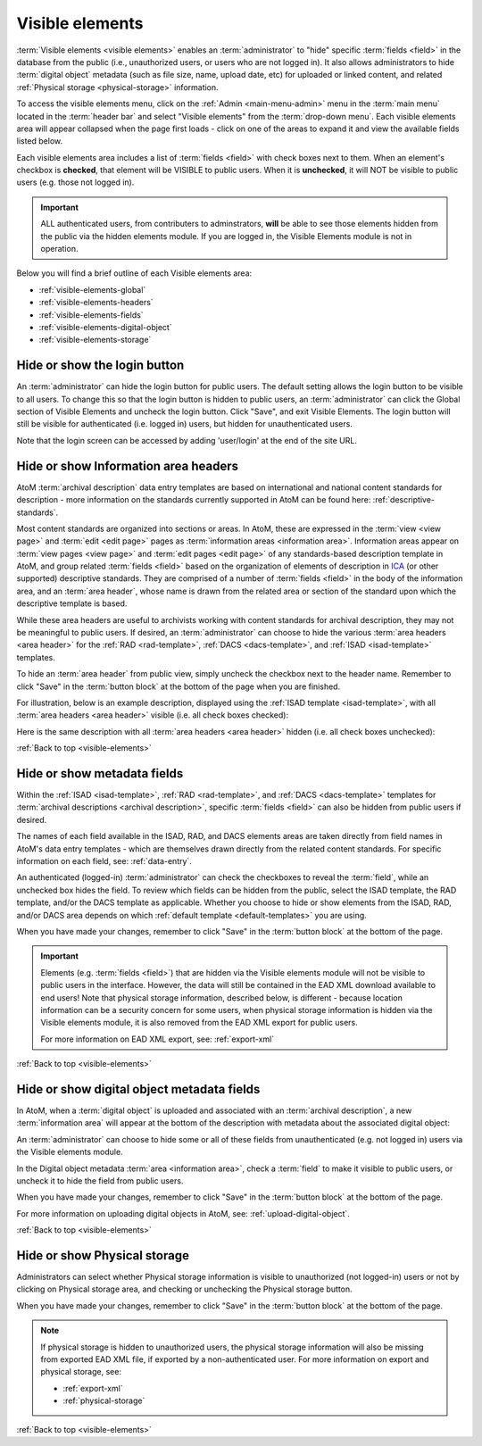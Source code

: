 .. _visible-elements:

================
Visible elements
================

.. |gears| image:: images/gears.png
   :height: 18
   :width: 18

.. |check| image:: images/check.png

.. |uncheck| image:: images/uncheck.png

.. image:: images/menu-visible-elements.*
   :align: right
   :width: 15%
   :alt: An image of the Visible elements option in the Admin menu

:term:`Visible elements <visible elements>` enables an :term:`administrator` to
"hide" specific :term:`fields <field>` in the database from the public (i.e.,
unauthorized users, or users who are not logged in). It also allows
administrators to hide :term:`digital object` metadata (such as file size,
name, upload date, etc) for uploaded or linked content, and  related
:ref:`Physical storage <physical-storage>` information.

To access the visible elements menu, click on the |gears| :ref:`Admin
<main-menu-admin>` menu in the :term:`main menu` located in the
:term:`header bar` and select "Visible elements" from the
:term:`drop-down menu`. Each visible elements area will appear collapsed when
the page first loads - click on one of the areas to expand it and view the
available fields listed below.

.. image:: images/visible-elements-collapsed.*
   :align: center
   :width: 40%
   :alt: An image of the Visible elements menu in AtoM

Each visible elements area includes a list of :term:`fields <field>` with
check boxes next to them. When an element's checkbox is |check| **checked**,
that element will be VISIBLE to public users. When it is |uncheck| **unchecked**,
it will NOT be visible to public users (e.g. those not logged in).

.. IMPORTANT::

   ALL authenticated users, from contributers to adminstrators, **will** be
   able to see those elements hidden from the public via the hidden elements
   module. If you are logged in, the Visible Elements module is not in
   operation.

Below you will find a brief outline of each Visible elements area:

* :ref:`visible-elements-global`
* :ref:`visible-elements-headers`
* :ref:`visible-elements-fields`
* :ref:`visible-elements-digital-object`
* :ref:`visible-elements-storage`



.. SEEALSO::

   * :ref:`archival-descriptions`
   * :ref:`isad-template`
   * :ref:`rad-template`
   * :ref:`dacs-template`
   * :ref:`physical-storage`
   * :ref:`upload-digital-object`
   * :ref:`log-in`

.. _visible-elements-global:

Hide or show the login button
=============================

An :term:`administrator` can hide the login button for public users. The
default setting allows the login button to be visible to all users. To change
this so that the login button is hidden to public users, an
:term:`administrator` can click the Global section of Visible Elements and 
uncheck the login button. Click "Save", and exit Visible Elements. The login 
button will still be visible for authenticated (i.e. logged in) users, but 
hidden for unauthenticated users.

.. image:: images/visible-elements-global.*
   :align: center
   :width: 40%
   :alt: An image of the Global Visible Elements

Note that the login screen can be accessed by adding 'user/login' at the end of
the site URL.

.. image:: images/forced-login.*
   :align: center
   :width: 80%
   :alt: An image of forcing the login screen

.. SEEALSO::

   A system administrator can also fully disable the ability to log into AtoM, 
   if you are using a version of AtoM as a read-only access site. See: 

   * :ref:`read-only-mode`

.. _visible-elements-headers:

Hide or show Information area headers
=====================================

AtoM :term:`archival description` data entry templates are based on
international and national content standards for description - more
information on the standards currently supported in AtoM can be found here:
:ref:`descriptive-standards`.

Most content standards are organized into sections or areas. In AtoM, these
are expressed in the :term:`view <view page>` and :term:`edit <edit page>`
pages as :term:`information areas <information area>`. Information areas appear
on :term:`view pages <view page>` and :term:`edit pages <edit page>` of any
standards-based description template in AtoM, and group related
:term:`fields <field>` based on the organization of elements of description in
`ICA <http://www.ica.org/>`__ (or other supported) descriptive standards. They
are comprised of a number of :term:`fields <field>` in the body of the
information area, and an :term:`area header`, whose name is drawn from the
related area or section of the standard upon which the descriptive template is
based.

While these area headers are useful to archivists working with content
standards for archival description, they may not be meaningful to public
users. If desired, an :term:`administrator` can choose to hide the various
:term:`area headers <area header>` for the :ref:`RAD <rad-template>`, 
:ref:`DACS <dacs-template>`, and :ref:`ISAD <isad-template>` templates.

.. image:: images/visible-elements-headers.*
   :align: center
   :width: 80%
   :alt: Visible elements menu with checkboxes for area headers.

To hide an :term:`area header` from public view, simply uncheck the checkbox
next to the header name. Remember to click "Save" in the :term:`button block`
at the bottom of the page when you are finished.

For illustration, below is an example description, displayed using the
:ref:`ISAD template <isad-template>`, with all
:term:`area headers <area header>` visible (i.e. all check boxes |check|
checked):

.. image:: images/visible-with-headers.*
   :align: center
   :width: 80%
   :alt: An example description with Area headers visible.

Here is the same description with all :term:`area headers <area header>`
hidden (i.e. all check boxes |uncheck| unchecked):

.. image:: images/visible-no-headers.*
   :align: center
   :width: 80%
   :alt: An example description with Area headers hidden.

:ref:`Back to top <visible-elements>`

.. _visible-elements-fields:

Hide or show metadata fields
============================

Within the :ref:`ISAD <isad-template>`, :ref:`RAD <rad-template>`, and 
:ref:`DACS <dacs-template>` templates for 
:term:`archival descriptions <archival description>`, specific
:term:`fields <field>` can also be hidden from public users if desired.

The names of each field available in the ISAD, RAD, and DACS elements areas are
taken directly from field names in AtoM's data entry templates - which are
themselves drawn directly from the related content standards. For specific
information on each field, see: :ref:`data-entry`.

An authenticated (logged-in) :term:`administrator` can |check| check the
checkboxes to reveal the :term:`field`, while an |uncheck| unchecked box hides
the field. To review which fields can be hidden from the public, select the
ISAD template, the RAD template, and/or the DACS template as applicable. Whether 
you choose to hide or show elements from the ISAD, RAD, and/or DACS area 
depends on which :ref:`default template <default-templates>` you are using.

.. image:: images/visible-elements-isad.*
   :align: center
   :width: 80%
   :alt: Visible elements menu with checkboxes.

When you have made your changes, remember to click "Save" in the
:term:`button block` at the bottom of the page.

.. IMPORTANT::

   Elements (e.g. :term:`fields <field>`) that are hidden via the Visible
   elements module will not be visible to public users in the interface.
   However, the data will still be contained in the EAD XML download available
   to end users! Note that physical storage information, described below, is
   different - because location information can be a security concern for some
   users, when physical storage information is hidden via the Visible elements
   module, it is also removed from the EAD XML export for public users.

   For more information on EAD XML export, see:
   :ref:`export-xml`

:ref:`Back to top <visible-elements>`

.. _visible-elements-digital-object:

Hide or show digital object metadata fields
===========================================

In AtoM, when a :term:`digital object` is uploaded and associated with an
:term:`archival description`, a new :term:`information area` will appear at
the bottom of the description with metadata about the associated digital
object:

.. image:: images/digital-object-metadata.*
   :align: center
   :width: 80%
   :alt: An image of the digital object metadata area on a description

An :term:`administrator` can choose to hide some or all of these fields from
unauthenticated (e.g. not logged in) users via the Visible elements module.

In the Digital object metadata :term:`area <information area>`, |check| check
a :term:`field` to make it visible to public users, or |uncheck| uncheck it to
hide the field from public users.

.. image:: images/visible-elements-digital-object.*
   :align: center
   :width: 80%
   :alt: Visible elements menu for digital object metadata

When you have made your changes, remember to click "Save" in the
:term:`button block` at the bottom of the page.

For more information on uploading digital objects in AtoM, see:
:ref:`upload-digital-object`.

:ref:`Back to top <visible-elements>`

.. _visible-elements-storage:

Hide or show Physical storage
=============================

Administrators can select whether Physical storage information is visible to
unauthorized (not logged-in) users or not by clicking on Physical storage area, and
|check| checking or |uncheck| unchecking the Physical storage button.

.. image:: images/visible-elements-storage.*
   :align: center
   :width: 80%
   :alt: Visible elements menu for physical storage

When you have made your changes, remember to click "Save" in the
:term:`button block` at the bottom of the page.

.. NOTE::

   If physical storage is hidden to unauthorized users, the physical
   storage information will also be missing from exported EAD XML file, if
   exported by a non-authenticated user. For more information on export and
   physical storage, see:

   * :ref:`export-xml`
   * :ref:`physical-storage`

:ref:`Back to top <visible-elements>`
